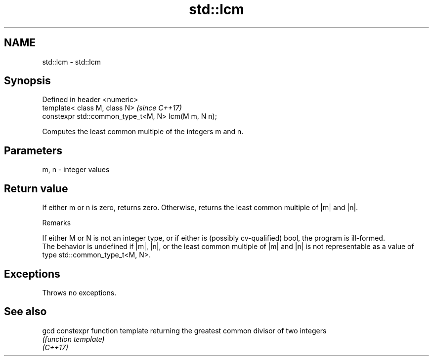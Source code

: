 .TH std::lcm 3 "2020.03.24" "http://cppreference.com" "C++ Standard Libary"
.SH NAME
std::lcm \- std::lcm

.SH Synopsis

  Defined in header <numeric>
  template< class M, class N>                        \fI(since C++17)\fP
  constexpr std::common_type_t<M, N> lcm(M m, N n);

  Computes the least common multiple of the integers m and n.

.SH Parameters


  m, n - integer values


.SH Return value

  If either m or n is zero, returns zero. Otherwise, returns the least common multiple of |m| and |n|.

  Remarks

  If either M or N is not an integer type, or if either is (possibly cv-qualified) bool, the program is ill-formed.
  The behavior is undefined if |m|, |n|, or the least common multiple of |m| and |n| is not representable as a value of type std::common_type_t<M, N>.

.SH Exceptions

  Throws no exceptions.

.SH See also



  gcd     constexpr function template returning the greatest common divisor of two integers
          \fI(function template)\fP
  \fI(C++17)\fP




